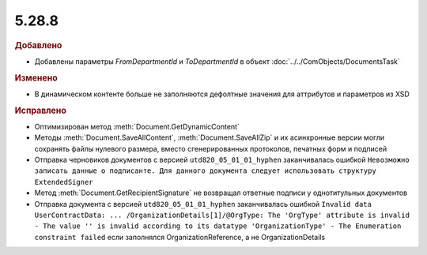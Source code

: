 5.28.8
------

.. feed-entry::
  :date: 2019-10-17


.. rubric:: Добавлено

* Добавлены параметры *FromDepartmentId* и *ToDepartmentId* в объект :doc:`../../ComObjects/DocumentsTask`



.. rubric:: Изменено

* В динамическом контенте больше не заполняются дефолтные значения для аттрибутов и параметров из XSD



.. rubric:: Исправлено

* Оптимизирован метод :meth:`Document.GetDynamicContent`
* Методы :meth:`Document.SaveAllContent`, :meth:`Document.SaveAllZip` и их асинхронные версии могли сохранять файлы нулевого размера, вместо сгенерированных протоколов, печатных форм и подписей
* Отправка черновиков документов с версией ``utd820_05_01_01_hyphen`` заканчивалась ошибкой ``Невозможно записать данные о подписанте. Для данного документа следует использовать структуру ExtendedSigner``
* Метод :meth:`Document.GetRecipientSignature` не возвращал ответные подписи у однотитульных документов
* Отправка документа с версией ``utd820_05_01_01_hyphen`` заканчивалась ошибкой ``Invalid data UserContractData: ... /OrganizationDetails[1]/@OrgType: The 'OrgType' attribute is invalid - The value '' is invalid according to its datatype 'OrganizationType' - The Enumeration constraint failed`` если заполнялся OrganizationReference, а не OrganizationDetails

